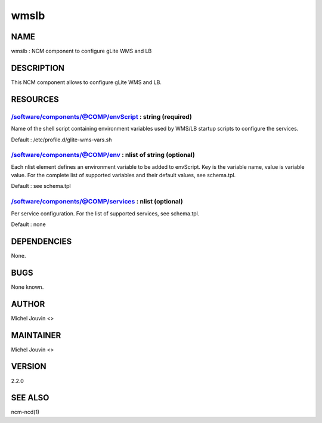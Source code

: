 
#####
wmslb
#####


****
NAME
****


wmslb : NCM component to configure gLite  WMS and LB


***********
DESCRIPTION
***********


This NCM component allows to configure gLite WMS and LB.


*********
RESOURCES
*********


/software/components/@COMP/envScript : string (required)
========================================================


Name of the shell script containing environment variables used by WMS/LB startup scripts to configure the services.

Default : /etc/profile.d/glite-wms-vars.sh


/software/components/@COMP/env : nlist of string (optional)
===========================================================


Each nlist element defines an environment variable to be added to envScript. Key is the variable name, value is variable value.
For the complete list of supported variables and their default values, see schema.tpl.

Default : see schema.tpl


/software/components/@COMP/services : nlist (optional)
======================================================


Per service configuration. For the list of supported services, see schema.tpl.

Default : none



************
DEPENDENCIES
************


None.


****
BUGS
****


None known.


******
AUTHOR
******


Michel Jouvin <>


**********
MAINTAINER
**********


Michel Jouvin <>


*******
VERSION
*******


2.2.0


********
SEE ALSO
********


ncm-ncd(1)

